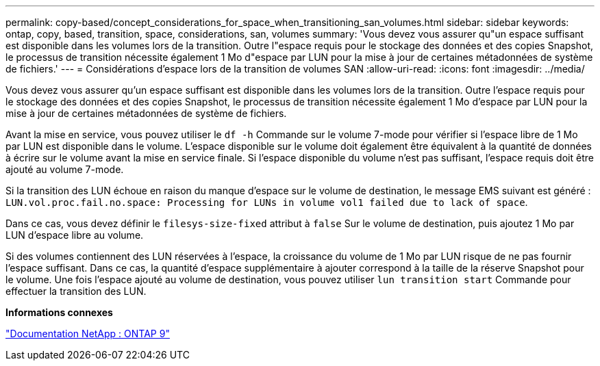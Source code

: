 ---
permalink: copy-based/concept_considerations_for_space_when_transitioning_san_volumes.html 
sidebar: sidebar 
keywords: ontap, copy, based, transition, space, considerations, san, volumes 
summary: 'Vous devez vous assurer qu"un espace suffisant est disponible dans les volumes lors de la transition. Outre l"espace requis pour le stockage des données et des copies Snapshot, le processus de transition nécessite également 1 Mo d"espace par LUN pour la mise à jour de certaines métadonnées de système de fichiers.' 
---
= Considérations d'espace lors de la transition de volumes SAN
:allow-uri-read: 
:icons: font
:imagesdir: ../media/


[role="lead"]
Vous devez vous assurer qu'un espace suffisant est disponible dans les volumes lors de la transition. Outre l'espace requis pour le stockage des données et des copies Snapshot, le processus de transition nécessite également 1 Mo d'espace par LUN pour la mise à jour de certaines métadonnées de système de fichiers.

Avant la mise en service, vous pouvez utiliser le `df -h` Commande sur le volume 7-mode pour vérifier si l'espace libre de 1 Mo par LUN est disponible dans le volume. L'espace disponible sur le volume doit également être équivalent à la quantité de données à écrire sur le volume avant la mise en service finale. Si l'espace disponible du volume n'est pas suffisant, l'espace requis doit être ajouté au volume 7-mode.

Si la transition des LUN échoue en raison du manque d'espace sur le volume de destination, le message EMS suivant est généré : `LUN.vol.proc.fail.no.space: Processing for LUNs in volume vol1 failed due to lack of space`.

Dans ce cas, vous devez définir le `filesys-size-fixed` attribut à `false` Sur le volume de destination, puis ajoutez 1 Mo par LUN d'espace libre au volume.

Si des volumes contiennent des LUN réservées à l'espace, la croissance du volume de 1 Mo par LUN risque de ne pas fournir l'espace suffisant. Dans ce cas, la quantité d'espace supplémentaire à ajouter correspond à la taille de la réserve Snapshot pour le volume. Une fois l'espace ajouté au volume de destination, vous pouvez utiliser `lun transition start` Commande pour effectuer la transition des LUN.

*Informations connexes*

http://docs.netapp.com/ontap-9/index.jsp["Documentation NetApp : ONTAP 9"]
